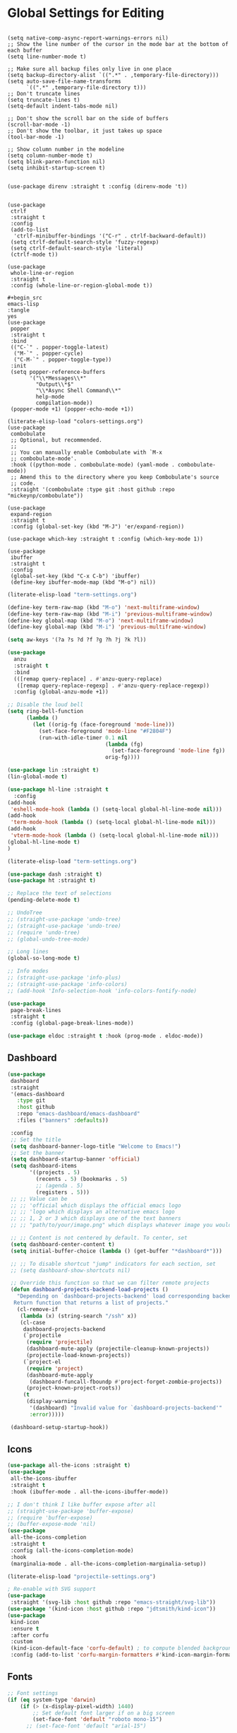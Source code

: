 * Global Settings for Editing
#+PROPERTY: header-args:elisp :load yes

#+BEGIN_SRC elisp

(setq native-comp-async-report-warnings-errors nil)
;; Show the line number of the cursor in the mode bar at the bottom of each buffer
(setq line-number-mode t)

;; Make sure all backup files only live in one place
(setq backup-directory-alist `((".*" . ,temporary-file-directory)))
(setq auto-save-file-name-transforms
      `((".*" ,temporary-file-directory t)))
;; Don't truncate lines
(setq truncate-lines t)
(setq-default indent-tabs-mode nil)

;; Don't show the scroll bar on the side of buffers
(scroll-bar-mode -1)
;; Don't show the toolbar, it just takes up space
(tool-bar-mode -1)

;; Show column number in the modeline
(setq column-number-mode t)
(setq blink-paren-function nil)
(setq inhibit-startup-screen t)


(use-package direnv :straight t :config (direnv-mode 't))


(use-package
 ctrlf
 :straight t
 :config
 (add-to-list
  'ctrlf-minibuffer-bindings '("C-r" . ctrlf-backward-default))
 (setq ctrlf-default-search-style 'fuzzy-regexp)
 (setq ctrlf-default-search-style 'literal)
 (ctrlf-mode t))

(use-package
 whole-line-or-region
 :straight t
 :config (whole-line-or-region-global-mode t))

,#+begin_src
emacs-lisp
:tangle
yes
(use-package
 popper
 :straight t
 :bind
 (("C-`" . popper-toggle-latest)
  ("M-`" . popper-cycle)
  ("C-M-`" . popper-toggle-type))
 :init
 (setq popper-reference-buffers
       '("\\*Messages\\*"
         "Output\\*$"
         "\\*Async Shell Command\\*"
         help-mode
         compilation-mode))
 (popper-mode +1) (popper-echo-mode +1))

(literate-elisp-load "colors-settings.org")
(use-package
 combobulate
 ;; Optional, but recommended.
 ;;
 ;; You can manually enable Combobulate with `M-x
 ;; combobulate-mode'.
 :hook ((python-mode . combobulate-mode) (yaml-mode . combobulate-mode))
 ;; Amend this to the directory where you keep Combobulate's source
 ;; code.
 :straight '(combobulate :type git :host github :repo "mickeynp/combobulate"))

(use-package
 expand-region
 :straight t
 :config (global-set-key (kbd "M-J") 'er/expand-region))

(use-package which-key :straight t :config (which-key-mode 1))

(use-package
 ibuffer
 :straight t
 :config
 (global-set-key (kbd "C-x C-b") 'ibuffer)
 (define-key ibuffer-mode-map (kbd "M-o") nil))
#+END_SRC

#+end_src

#+begin_src emacs-lisp :tangle yes
(literate-elisp-load "term-settings.org")

(define-key term-raw-map (kbd "M-o") 'next-multiframe-window)
(define-key term-raw-map (kbd "M-i") 'previous-multiframe-window)
(define-key global-map (kbd "M-o") 'next-multiframe-window)
(define-key global-map (kbd "M-i") 'previous-multiframe-window)

(setq aw-keys '(?a ?s ?d ?f ?g ?h ?j ?k ?l))

(use-package
  anzu
  :straight t
  :bind
  (([remap query-replace] . #'anzu-query-replace)
   ([remap query-replace-regexp] . #'anzu-query-replace-regexp))
  :config (global-anzu-mode +1))

;; Disable the loud bell
(setq ring-bell-function
      (lambda ()
        (let ((orig-fg (face-foreground 'mode-line)))
          (set-face-foreground 'mode-line "#F2804F")
          (run-with-idle-timer 0.1 nil
                               (lambda (fg)
                                 (set-face-foreground 'mode-line fg))
                               orig-fg))))

(use-package lin :straight t)
(lin-global-mode t)

(use-package hl-line :straight t
  :config
(add-hook
 'eshell-mode-hook (lambda () (setq-local global-hl-line-mode nil)))
(add-hook
 'term-mode-hook (lambda () (setq-local global-hl-line-mode nil)))
(add-hook
 'vterm-mode-hook (lambda () (setq-local global-hl-line-mode nil)))
(global-hl-line-mode t)
)

(literate-elisp-load "term-settings.org")

(use-package dash :straight t)
(use-package ht :straight t)

;; Replace the text of selections
(pending-delete-mode t)

;; UndoTree
;; (straight-use-package 'undo-tree)
;; (straight-use-package 'undo-tree)
;; (require 'undo-tree)
;; (global-undo-tree-mode)

;; Long lines
(global-so-long-mode t)

;; Info modes
;; (straight-use-package 'info-plus)
;; (straight-use-package 'info-colors)
;; (add-hook 'Info-selection-hook 'info-colors-fontify-node)

(use-package
 page-break-lines
 :straight t
 :config (global-page-break-lines-mode))

(use-package eldoc :straight t :hook (prog-mode . eldoc-mode))

#+end_src
** Dashboard
#+begin_src emacs-lisp :tangle yes
(use-package
 dashboard
 :straight
 '(emacs-dashboard
   :type git
   :host github
   :repo "emacs-dashboard/emacs-dashboard"
   :files ("banners" :defaults))

 :config
 ;; Set the title
 (setq dashboard-banner-logo-title "Welcome to Emacs!")
 ;; Set the banner
 (setq dashboard-startup-banner 'official)
 (setq dashboard-items
       '((projects . 5)
         (recents . 5) (bookmarks . 5)
         ;; (agenda . 5)
         (registers . 5)))
 ;; ;; Value can be
 ;; ;; 'official which displays the official emacs logo
 ;; ;; 'logo which displays an alternative emacs logo
 ;; ;; 1, 2 or 3 which displays one of the text banners
 ;; ;; "path/to/your/image.png" which displays whatever image you would prefer

 ;; ;; Content is not centered by default. To center, set
 (setq dashboard-center-content t)
 (setq initial-buffer-choice (lambda () (get-buffer "*dashboard*")))

 ;; ;; To disable shortcut "jump" indicators for each section, set
 ;; (setq dashboard-show-shortcuts nil)

 ;; Override this function so that we can filter remote projects
 (defun dashboard-projects-backend-load-projects ()
   "Depending on `dashboard-projects-backend' load corresponding backend.
  Return function that returns a list of projects."
   (cl-remove-if
    (lambda (x) (string-search "/ssh" x))
    (cl-case
     dashboard-projects-backend
     (`projectile
      (require 'projectile)
      (dashboard-mute-apply (projectile-cleanup-known-projects))
      (projectile-load-known-projects))
     (`project-el
      (require 'project)
      (dashboard-mute-apply
       (dashboard-funcall-fboundp #'project-forget-zombie-projects))
      (project-known-project-roots))
     (t
      (display-warning
       '(dashboard) "Invalid value for `dashboard-projects-backend'"
       :error)))))

 (dashboard-setup-startup-hook))
#+end_src

** Icons
#+begin_src emacs-lisp :tangle yes
(use-package all-the-icons :straight t)
(use-package
 all-the-icons-ibuffer
 :straight t
 :hook (ibuffer-mode . all-the-icons-ibuffer-mode))

;; I don't think I like buffer expose after all
;; (straight-use-package 'buffer-expose)
;; (require 'buffer-expose)
;; (buffer-expose-mode 'nil)
(use-package
 all-the-icons-completion
 :straight t
 :config (all-the-icons-completion-mode)
 :hook
 (marginalia-mode . all-the-icons-completion-marginalia-setup))

(literate-elisp-load "projectile-settings.org")

; Re-enable with SVG support
(use-package
 :straight '(svg-lib :host github :repo "emacs-straight/svg-lib"))
(use-package '(kind-icon :host github :repo "jdtsmith/kind-icon"))
(use-package
 kind-icon
 :ensure t
 :after corfu
 :custom
 (kind-icon-default-face 'corfu-default) ; to compute blended backgrounds correctly
 :config (add-to-list 'corfu-margin-formatters #'kind-icon-margin-formatter))
#+end_src
** Fonts
#+begin_src emacs-lisp :tangle yes
;; Font settings
(if (eq system-type 'darwin)
    (if (> (x-display-pixel-width) 1440)
        ;; Set default font larger if on a big screen
        (set-face-font 'default "roboto mono-15")
      ;; (set-face-font 'default "arial-15")

      ;; else
      (set-face-font 'default "roboto mono-14")
      ;; (set-fontset-font "fontset-default" "Menlo 12")
      )
  ;; else
  (if (not (eq window-system nil))
      (if (> (x-display-pixel-width) 1440)
          ;; Set default font larger if on a big screen
          (set-face-font 'default "roboto mono-15")
        ;; else
        (set-face-font 'default "roboto mono-14")
        ;; (set-fontset-font "fontset-default" "Menlo 12")
        )
    ;; else
    ))

;; Use ace-popup-menu for completions
(straight-use-package 'ace-popup-menu)
(ace-popup-menu-mode 1)
(setq ace-popup-menu-show-pane-header t)

;; Start-up profiler
(use-package esup :straight t)

;; Scratch.el
(use-package
 scratch
 :straight
 '(scratch
   :host nil
   :type git
   :repo "https://codeberg.org/emacs-weirdware/scratch.git")
 :config (scratch--create 'lisp-interaction-mode "*scratch*"))


(use-package fuzzy :straight t)
(use-package fuzzy-match :straight t)

(use-package free-keys :straight t)
(use-package restart-emacs :straight t)

; ---- Auto Revert Modes ----- ;
(autoload 'eimp-mode "eimp" "Emacs Image Manipulation Package." t)
(add-hook 'image-mode-hook 'auto-revert-mode)

; --- CSV --- ;
(use-package
 csv-mode
 :straight
 '(csv-mode :type git :host github :repo "emacsmirror/csv-mode"))

(use-package
 :straight
 '(explain-pause-mode
   :type git
   :host github
   :repo "lastquestion/explain-pause-mode")
 :config explain-pause-mode)

;; use helpful instead of the normal help buffers
;; Note that the built-in `describe-function' includes both functions
;; and macros. `helpful-function' is functions only, so we provide
;; `helpful-callable' as a drop-in replacement.
(use-package
 helpful
 :straight t
 :config (global-set-key (kbd "C-h f") #'helpful-callable)

 (global-set-key (kbd "C-h v") #'helpful-variable)
 (global-set-key (kbd "C-h k") #'helpful-key))

(use-package
 dimmer
 :straight t
 :config
 (dimmer-configure-which-key)
 (dimmer-configure-org)
 (dimmer-configure-posframe)
 (dimmer-configure-magit)
 (dimmer-configure-hydra)

 (setq dimmer-fraction 0.15)
 (dimmer-mode t))

(use-package
 volatile-highlights
 :straight t
 :config (volatile-highlights-mode t))

;; (use-package hl-todo :straight t :init (global-hl-todo-mode))

#+end_src

** Indentation
#+begin_src emacs-lisp :tangle yes
; disable electric indent
(electric-indent-mode 0)
(use-package
 aggressive-indent
 :straight t
 :config (aggressive-indent-global-mode t))

#+end_src

** Autoformatting
#+begin_src emacs-lisp :tangle yes
(use-package
 apheleia
 :config
 (setf (alist-get 'isort apheleia-formatters)
       '("isort" "--stdout" "-"))
 (setf (alist-get 'python-base-mode apheleia-mode-alist)
       '(isort black))
 (add-to-list
  'apheleia-formatters
  '(prettier-toml
    npx "prettier" "--stdin-filepath" filepath "--parser=toml"))
 (add-to-list 'apheleia-mode-alist '(conf-toml-mode . prettier-toml))
 (defun apheleia-indent-region+ (orig scratch callback)
   (with-current-buffer scratch
     (setq-local indent-line-function
                 (buffer-local-value 'indent-line-function orig))
     (indent-region (point-min) (point-max))
     (funcall callback scratch)))

 (push '(indent-region . apheleia-indent-region+) apheleia-formatters)
 (push '(elisp-mode . indent-region) apheleia-mode-alist)
 (push '(lisp-interaction-mode . indent-region) apheleia-mode-alist)

 (apheleia-global-mode t))

(literate-elisp-load "elisp-settings.org")
(use-package
 elisp-autofmt
 :commands (elisp-autofmt-mode)
 :hook (emacs-lisp-mode . elisp-autofmt-mode)
 :straight
 (elisp-autofmt
  ;; :files (:defaults "elisp-autofmt")
  :host nil
  :type git
  :repo "https://codeberg.org/ideasman42/emacs-elisp-autofmt.git")
 :config (setq elisp-autofmt-on-save-p 'always))

#+end_src

** Global Keybindings
#+begin_src emacs-lisp :tangle yes
* Global Keybindings
#+PROPERTY: header-args:elisp :load yes

#+BEGIN_SRC elisp
;-------------CUSTOM KEYBINDINGS-----------;
(global-set-key (kbd "M-k") 'kill-this-buffer)
;Window management
;Switch window with M-k

(global-set-key (kbd "C-c C-b") 'compile)
(global-set-key (kbd "M-0") 'delete-window)
(global-set-key (kbd "M-1") 'delete-other-windows)
(global-set-key (kbd "M-2") 'split-window-below)
(global-set-key (kbd "M-3") 'split-window-right)

; Unbind reverse search because we'll use swiper
(global-unset-key (kbd "C-r"))

(global-set-key (kbd "M-u") 'upcase-dwim)
(global-set-key (kbd "M-l") 'downcase-dwim)

(global-set-key (kbd "C-.") 'xref-find-definitions-other-window)
(define-key global-map (kbd "RET") 'newline-and-indent)
#+END_SRC

#+end_src
